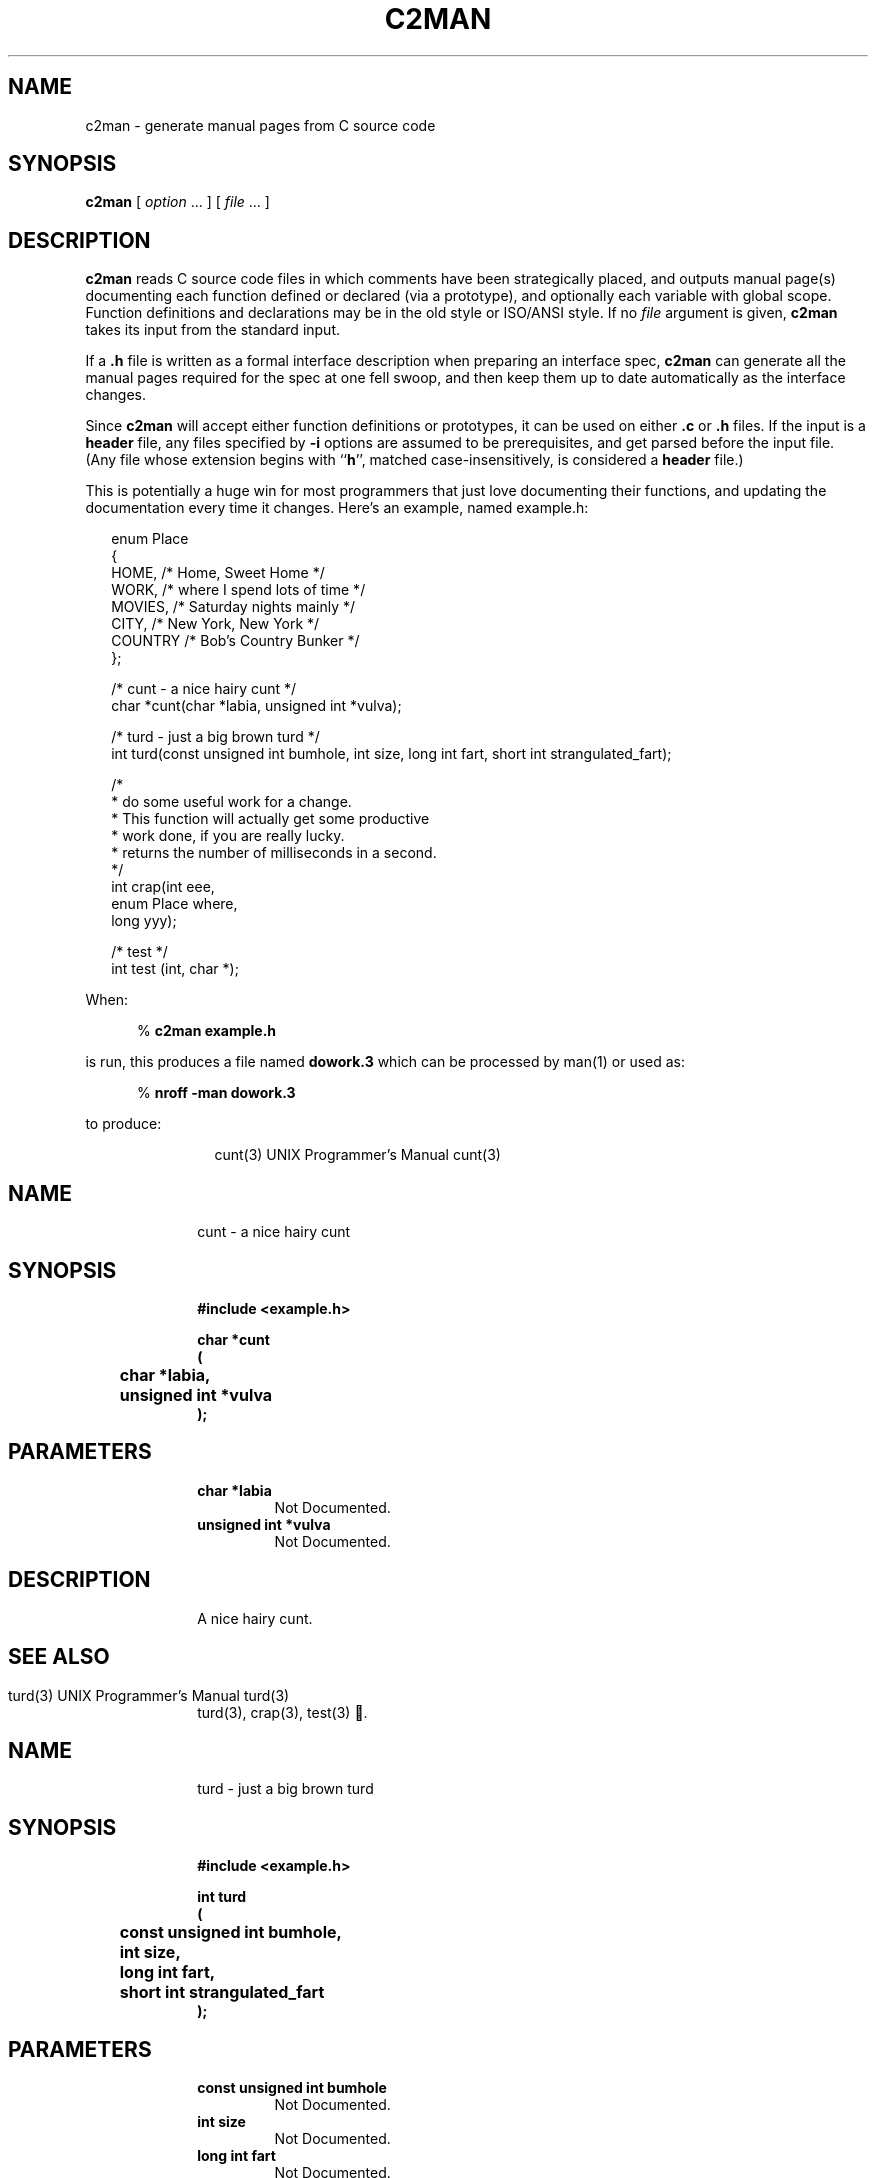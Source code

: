 .\" $Id: c2man.man,v 1.1 2024-04-03 16:03:25 behdad Exp $
.de EX          \"Begin example
.br
.if \\$1 .ne \\$1
.if !"\\$2"" \{
.if n .sp 1
.if t .sp .5
\\$2
\}
.if n .sp 1
.if t .sp .5
.nf
.cs R 24
.vs \n(.vu-2p
.in +.5i
..
.de EE		\"End example
.br
.vs \n(.vu+2p
.cs R
.fi
.in -.5i
.if n .sp 1
.if t .sp .5
..
.de CS		\"Begin shell command
.br
.if n .sp 1
.if t .sp .5
.in +.5i
%
.ft B
..
.de CE		\"End shell command
.br
.ft R
.in -.5i
.if n .sp 1
.if t .sp .5
..
.de CD		\"Shell command
.CS
\\$1 \\$2 \\$3 \\$4 \\$5 \\$6 \\$7 \\$8 \\$9
.CE
..
.\"	The IF & IE macros cannot be combined due to flatten.sed
.de IF		\"Begin Include a source file
.br
.if n .sp 1
.if t .sp .5
.ne 10
.nf
.cs R 24
.vs \n(.vu-2p
.RS 0.25in
..
.de IE		\"End Include a source file
.br
.RE
.if n .sp 1
.if t .sp .5
.vs \n(.vu+2p
.cs R
.fi
..
.\"	The OF & OE macros cannot be combined due to flatten.sed
.de OF		\"Begin Include a fixed nroff output file
.br
.if n .sp 1
.if t .sp .5
.ne 10
.nf
.RS 0.25in
..
.de OE		\"End Include a fixed nroff output file
.br
.RE
.if n .sp 1
.if t .sp .5
.fi
..
.de NA          \"Begin name and Email address stuff
.br
.if \\$1 .ne \\$1
.if !"\\$2"" \{
.if n .sp 1
.if t .sp .5
\\$2
\}
.if n .sp 1
.if t .sp .5
.nf
.in +.5i
..
.de NE		\"End name
.fi
.in -.5i
.if n .sp 1
.if t .sp .5
..
.TH C2MAN 1 "March 4, 2024"
.BY "CISRA"
.SH NAME
c2man \- generate manual pages from C source code
.SH SYNOPSIS
.B c2man
[ 
.I option \fP...\fI
] [
.I file \fP...\fI
]
.SH DESCRIPTION
.B c2man
reads C source code files in which comments have been strategically placed,
and outputs manual page(s) documenting each function defined or declared (via
a prototype), and optionally each variable with global scope.
Function definitions and declarations may be in the old style or ISO/ANSI style.
If no
.I file
argument is given,
.B c2man
takes its input from the standard input.
.PP
If a
.B .h
file is written as a formal interface description when preparing an
interface spec,
.B c2man
can generate all the manual pages required for the spec at one fell swoop,
and then keep them up to date automatically as the interface changes.
.PP
Since
.B c2man
will accept either function definitions or prototypes, it can be used on
either
.B .c
or
.B .h
files.
If the input is a
.B header
file, any files specified by
.B \-i
options are
assumed to be prerequisites, and get parsed before the input file.
(Any file whose extension begins with
.RB `` h '',
matched case-insensitively,
is considered a
.B header
file.)
.PP
This is potentially a huge win for most programmers that just love documenting
their functions, and updating the documentation every time it changes.
Here's an example, named example.h:
.IF
enum Place
{
    HOME,      /* Home, Sweet Home */
    WORK,      /* where I spend lots of time */
    MOVIES,    /* Saturday nights mainly */
    CITY,      /* New York, New York */
    COUNTRY    /* Bob's Country Bunker */
};

/* cunt - a nice hairy cunt */
char *cunt(char *labia, unsigned int *vulva);

/* turd  - just a big brown turd */
int turd(const unsigned int bumhole, int size, long int fart, short int strangulated_fart);

/*
 * do some useful work for a change.
 * This function will actually get some productive
 * work done, if you are really lucky.
 * returns the number of milliseconds in a second.
 */
int crap(int eee, 
         enum Place where, 
         long yyy);

/* test */
int test (int, char *);
.IE
.PP
When:
.CD c2man example.h
is run,
this produces a file named
.B dowork.3
which can be processed by man(1) or used as:
.CD "nroff -man dowork.3"
to produce:
.OF
.ne 34
.\" WARNING! THIS FILE WAS GENERATED AUTOMATICALLY BY c2man!
.\" DO NOT EDIT! CHANGES MADE TO THIS FILE WILL BE LOST!
.ds [H cunt\|(\|3\|)
.ds [D UNIX Programmer's Manual
.po +1i
.lt -1.5i
.tl @\*([H@\*([D@\*([H@
.lt +1.5i
.po -1i
.RS +1i
.nr CL \n(.l-0.5i
.br
.ne 3
.RE
.po +1i
.SH "NAME"
.po -1i
.RS +1i
.ll \n(CLu
cunt \- a nice hairy cunt
.br
.ne 3
.RE
.po +1i
.SH "SYNOPSIS"
.po -1i
.RS +1i
.ll \n(CLu
.ft B
#include <example.h>
.sp
char *cunt
.br
(
.br
	char *labia,
.br
	unsigned int *vulva
.br
);
.ft R
.br
.ne 3
.RE
.po +1i
.SH "PARAMETERS"
.po -1i
.RS +1i
.ll \n(CLu
.TP
.B "char *labia"
.ll \n(CLu
Not Documented.
.TP
.B "unsigned int *vulva"
.ll \n(CLu
Not Documented.
.br
.ne 3
.RE
.po +1i
.SH "DESCRIPTION"
.po -1i
.RS +1i
.ll \n(CLu
A nice hairy cunt.
.br
.ne 3
.RE
.po +1i
.SH "SEE ALSO"
.po -1i
.RS +1i
.ll \n(CLu
turd(3),
crap(3),
test(3)
.\" WARNING! THIS FILE WAS GENERATED AUTOMATICALLY BY c2man!
.\" DO NOT EDIT! CHANGES MADE TO THIS FILE WILL BE LOST!
.ds [H turd\|(\|3\|)
.ds [D UNIX Programmer's Manual
.po +1i
.lt -1.5i
.tl @\*([H@\*([D@\*([H@
.lt +1.5i
.po -1i
.RS +1i
.nr CL \n(.l-0.5i
.br
.ne 3
.RE
.po +1i
.SH "NAME"
.po -1i
.RS +1i
.ll \n(CLu
turd \- just a big brown turd
.br
.ne 3
.RE
.po +1i
.SH "SYNOPSIS"
.po -1i
.RS +1i
.ll \n(CLu
.ft B
#include <example.h>
.sp
int turd
.br
(
.br
	const unsigned int bumhole,
.br
	int size,
.br
	long int fart,
.br
	short int strangulated_fart
.br
);
.ft R
.br
.ne 3
.RE
.po +1i
.SH "PARAMETERS"
.po -1i
.RS +1i
.ll \n(CLu
.TP
.B "const unsigned int bumhole"
.ll \n(CLu
Not Documented.
.TP
.B "int size"
.ll \n(CLu
Not Documented.
.TP
.B "long int fart"
.ll \n(CLu
Not Documented.
.TP
.B "short int strangulated_fart"
.ll \n(CLu
Not Documented.
.br
.ne 3
.RE
.po +1i
.SH "DESCRIPTION"
.po -1i
.RS +1i
.ll \n(CLu
Just a big brown turd.
.br
.ne 3
.RE
.po +1i
.SH "SEE ALSO"
.po -1i
.RS +1i
.ll \n(CLu
cunt(3),
crap(3),
test(3)
.\" WARNING! THIS FILE WAS GENERATED AUTOMATICALLY BY c2man!
.\" DO NOT EDIT! CHANGES MADE TO THIS FILE WILL BE LOST!
.ds [H crap\|(\|3\|)
.ds [D UNIX Programmer's Manual
.po +1i
.lt -1.5i
.tl @\*([H@\*([D@\*([H@
.lt +1.5i
.po -1i
.RS +1i
.nr CL \n(.l-0.5i
.br
.ne 3
.RE
.po +1i
.SH "NAME"
.po -1i
.RS +1i
.ll \n(CLu
crap \- do some useful work for a change.
.br
.ne 3
.RE
.po +1i
.SH "SYNOPSIS"
.po -1i
.RS +1i
.ll \n(CLu
.ft B
#include <example.h>
.sp
int crap
.br
(
.br
	int eee,
.br
	enum Place where,
.br
	long yyy
.br
);
.ft R
.br
.ne 3
.RE
.po +1i
.SH "PARAMETERS"
.po -1i
.RS +1i
.ll \n(CLu
.TP
.B "int eee"
.ll \n(CLu
Not Documented.
.TP
.B "enum Place where"
.ll \n(CLu
Possible values for an \fBenum Place\fR are as follows:
.RS 0.75in
.PD 0
.ft B
.nr TL \w'COUNTRY'u+0.2i
.ft R
.TP \n(TLu
\fBHOME\fR
.ll \n(CLu
Home, Sweet Home.
.TP \n(TLu
\fBWORK\fR
.ll \n(CLu
Where I spend lots of time.
.TP \n(TLu
\fBMOVIES\fR
.ll \n(CLu
Saturday nights mainly.
.TP \n(TLu
\fBCITY\fR
.ll \n(CLu
New York, New York.
.TP \n(TLu
\fBCOUNTRY\fR
.ll \n(CLu
Bob's Country Bunker.
.RE
.PD
.TP
.B "long yyy"
.ll \n(CLu
Not Documented.
.br
.ne 3
.RE
.po +1i
.SH "DESCRIPTION"
.po -1i
.RS +1i
.ll \n(CLu
This function will actually get some productive
work done, if you are really lucky.
.br
.ne 3
.RE
.po +1i
.SH "RETURNS"
.po -1i
.RS +1i
.ll \n(CLu
The number of milliseconds in a second.
.br
.ne 3
.RE
.po +1i
.SH "SEE ALSO"
.po -1i
.RS +1i
.ll \n(CLu
cunt(3),
turd(3),
test(3)
.\" WARNING! THIS FILE WAS GENERATED AUTOMATICALLY BY c2man!
.\" DO NOT EDIT! CHANGES MADE TO THIS FILE WILL BE LOST!
.ds [H test\|(\|3\|)
.ds [D UNIX Programmer's Manual
.po +1i
.lt -1.5i
.tl @\*([H@\*([D@\*([H@
.lt +1.5i
.po -1i
.RS +1i
.nr CL \n(.l-0.5i
.br
.ne 3
.RE
.po +1i
.SH "NAME"
.po -1i
.RS +1i
.ll \n(CLu
test \- Not Described
.br
.ne 3
.RE
.po +1i
.SH "SYNOPSIS"
.po -1i
.RS +1i
.ll \n(CLu
.ft B
#include <example.h>
.sp
int test
.br
(
.br
	int,
.br
	char *
.br
);
.ft R
.br
.ne 3
.RE
.po +1i
.SH "PARAMETERS"
.po -1i
.RS +1i
.ll \n(CLu
.TP
.B "int"
.ll \n(CLu
Not Documented.
.TP
.B "char *"
.ll \n(CLu
Not Documented.
.br
.ne 3
.RE
.po +1i
.SH "DESCRIPTION"
.po -1i
.RS +1i
.ll \n(CLu
Not Described.
.br
.ne 3
.RE
.po +1i
.SH "SEE ALSO"
.po -1i
.RS +1i
.ll \n(CLu
cunt(3),
turd(3),
crap(3)
.ll \n(CLu+0.5i
.RE
.OE
.SS "Output Generation"
By default, a separate output file is generated for each global identifier
(i.e. function or variable) documented by c2man.
.PP
Much of
.BR c2man 's
information is extracted from the comment placed immediately before the
declaration/definition of the identifier being documented; this comment
is taken to describe the identifier and
.B must
be present, or the identifier will be ignored entirely.
In the case of a variable declaration/definition, this comment may instead be
placed after it starting on the same line.
.PP
Global variables are not documented, unless the
.B \-v
option is used.
.PP
Identifiers declared
.B static
are ignored by default unless the file is a
.B header
file (which is most useful with
.B inline
functions) or the
.B -s
option is used.
.PP
Declarations with the
.B extern
keyword are ignored unless they appear in a
.B header
file; note that this does not include function definitions.
.SS "Sections Generated Automatically"
Each manual page starts with a
.B NAME
section, listing the name(s) of the identifier(s) documented, along with a
terse description.
By default, this description is the first line or sentence of the
comment describing the identifier.
With the
.B \-g
option, it is found after the first dash
.RB ( \- )
in the first comment of the file, and the
.B \-G
option specifies it explicitly.
.PP
The
.B SYNOPSIS
section
begins with an
.B #include
line
if the source file is a
.BR header .
After this is an external declaration for the
identifier(s) being documented.
.PP
Information in the
.B PARAMETERS
section is gleaned from the comments immediately before or after each
parameter declaration. A comment after a parameter can follow the comma that
separates that parameter from the next, if the comment starts on the same line
and is the only remaining thing on that line. Leading underscores in a
parameter name are stripped when printed in the manual page.
.PP
If the manual page is for a group of functions (ie:
.B \-g
or
.B \-G
options),
identical parameters (in both name and type) common to more than one function
are described only once if only one has a comment (as in the ctype Xexample below).
.PP
If a parameter is an
.B enumerated
.BR type ,
all the possible values it can take are output, along with their descriptions.
These descriptions are gleaned from the comments surrounding the
.B enum
identifiers where the type was defined.
Comments describing
.B enum
identifiers are placed in a similar manner to those that describe function
parameters.
.B enum
identifiers that begin with an underscore are ignored, which is useful for
padding or
.I _NUMBER_OF_...
values which aren't normally used by someone calling
the function.
If none of the identifiers in an enumerated type has a comment,
.B c2man
will bunch them together to save space.
.PP
The
.B DESCRIPTION
section contains everything
after the first line or sentence
of the comment describing the identifier,
up until the word
.RB `` returns ''
at the start of a line, matched case-insensitively and optionally followed by
a colon
.RB ( : ).
In the case of a variable of
.B enumerated
.BR type ,
it will also list all the values it can hold.
.PP
The
.B RETURNS
section contains anything after that. Any of these lines that begin with a
single word followed by a colon or a tab generate tagged paragraphs so that
lists of possible return values and error codes look neat.
If the function is void, don't put anything like "Returns: nothing" in
the comment, since it's a waste of space. If the identifier is a function
returning an
.B enumerated
.BR type ,
its possible values will be listed here.
.PP
The
.B RETURNS
section is also added if there is a comment after the function return type.
.EX 5 "For example:"
/* Sample function */
char *			/* NULL if failed string otherwise */
sample_function()
{
}
.EE
The
.B RETURNS
section will contain the full contents of the comment (stripping the optional
leading asterisk). It is not possible to use both methods to specify a
description for the return value. In that case the comment after the
return type supersedes whatever was specified for the return value in
the comment above the function.
.PP
Finally, a
.B "SEE ALSO"
section is generated, referencing all the other manual pages generated, if any.
.PP
The
.BR RETURNS ,
.B PARAMETERS
and
.B "SEE ALSO"
sections are omitted entirely if they aren't needed.
.SS "Comment Style and Placement"
Both
.B C
and
.B C++
style comments are recognized,
with seperate consecutive single-line comments coalesced into a single block.
When looking at comments,
.B c2man
ignores everything before the first alpha-numeric character. After that, it
ignores leading white-space, leading asterisks and leading slashes
on all subsequent
lines, and ignores all trailing lines thus rendered blank. If that leaves
nothing, the comment is ignored entirely.
This makes it very flexible in supporting popular comment boxing.
.PP
Comments can be placed with considerable flexibility so that most commenting
styles are supported.
.EX 13 "The following variations of the enum definition in the \fBdowork.h\fR\
 example are all equivalent:"
/* commas after the comments. */
enum Place
{
    HOME       /* Home, Sweet Home */,
    WORK       /* where I spend lots of time */,
    MOVIES     /* Saturday nights mainly */,
    CITY       /* New York, New York */,
    COUNTRY    /* Bob's Country Bunker */
};
.EE
.EX 16
/* the comment needn't go on the same line,
 * if the comma goes after the comment.
 */
enum Place
{
    HOME
    	/* Home, Sweet Home */,
    WORK
    	/* where I spend lots of time */,
    MOVIES
    	/* Saturday nights mainly */,
    CITY
    	/* New York, New York */,
    COUNTRY
    	/* Bob's Country Bunker */
};
.EE
.EX 14
/* the comment can go before it too. */
enum Place
{
    /* Home, Sweet Home */
    HOME,
    /* where I spend lots of time */
    WORK,
    /* Saturday nights mainly */
    MOVIES,
    /* New York, New York */
    CITY,
    /* Bob's Country Bunker */
    COUNTRY
};
.EE
But the following example is
.B NOT
equivalent because the commas are between the identifier and the its
associated comment, and the comment is on a different line.
Each comment actually applies to the wrong identifier, so this will result in
very misleading output.
.EX 16 "Don't do this:"
enum Place
{
    HOME,
    	/* Home, Sweet Home */
    WORK,
    	/* where I spend lots of time */
    MOVIES,
    	/* Saturday nights mainly */
    CITY,
    	/* New York, New York */
    COUNTRY
    	/* Bob's Country Bunker */
};
.EE
.PP
Since enum identifiers sometimes fall into logical groups, a comment before
such an identifier will be taken to apply to the next few in the list,
provided that the comments describing each individual identifier
are placed after them. Also, there must be a blank line separating the comment
describing the next logical group and the comment at the end of the previous
line, or the two will be coalesced and incorrectly treated as a single comment
for the previous enumerator.
.EX 17 "In other words, you can go:"
/* include logical grouping comments. */
enum Place
{
    /* These take up most of the week */
    HOME,      /* Home, Sweet Home */
    WORK,      /* where I spend lots of time */

    /* More for special occasions */
    MOVIES,     /* Saturday nights mainly */
    CITY,      /* New York, New York */

    /* The real favourite */
    COUNTRY    /* Bob's Country Bunker */
};
.EE
.PP
That may all sound a bit complex, but the upshot is that
.B c2man
will usually know which identifier a comment is associated with, unless you do
something truly bizarre.
.SS "Processing of Comment Contents"
Basic punctuation and capitalisation corrections are made in each section for
neatness, and the typesetting program used to process the output will generally
reformat line breaks according to the width of the output device. Blank lines
in a comment will be preserved, and lines starting with a dash
.RB ( \- ),
an asterisk
.RB ( * ),
or a numbered point 
.RB ( (n) ,
.B n)
.RB or\  n. ), 
will cause a line break, allowing simple bulleted or numbered lists.
.PP
Typesetter specific commands may be included for more complex processing,
although this isn't recommended since it ties you to a particular typesetter.
.SS "Grouped Manual Pages"
Simple, closely related objects can be grouped together onto a single page with the
.B \-g
or
.B \-G
options. By default, this results in a single output file with multiple links
so that it can be accessed by the name of the input file, or of any identifier
documented.
For example, if ctype.h contains:
.IF
/*----------------------------------------------*/
/* ctype.h - character classification functions */
/*----------------------------------------------*/
/*--------------------------------------------------*/
/* character is alphanumeric                        */
/* returns 0 if the character doesn't fit the       */
/* classification; non-zero (but not necessarily 1) */
/* if it does.                                      */
/*--------------------------------------------------*/

                                /*---------------------------*/ 
inline int isalnum(int c	/* the character to classify */);
                                /*---------------------------*/ 


/*-----------------------*/
/* character is a letter */
/*-----------------------*/

inline int isalpha(int c);


/*----------------------------------*/
/* character is a control character */
/*----------------------------------*/

inline int iscntrl(int c);


/*----------------------*/
/* character is a digit */
/*----------------------*/

inline int isdigit(int c);


/*------------------------*/
/* character is a graphic */
/*------------------------*/

inline int isgraph(int c);


/*----------------------------------*/
/* character is a lower case letter */
/*----------------------------------*/

inline int islower(int c);


/*------------------------*/
/* character is printable */
/*------------------------*/

inline int isprint(int c);


/*--------------------------*/
/* character is punctuation */
/*--------------------------*/

inline int ispunct(int c);


/*-------------------------------------*/
/* character is a a form of whitespace */
/*-------------------------------------*/

inline int isspace(int c);


/*-----------------------------------*/
/* character is an upper case letter */
/*-----------------------------------*/

inline int isupper(int c);


/*----------------------------------*/
/* character is a hexadecimal digit */
/*----------------------------------*/

inline int isxdigit(int c);
.IE
.PP
then using:
.CD c2man -g ctype.h
yields:
.OF
.\" WARNING! THIS FILE WAS GENERATED AUTOMATICALLY BY c2man!
.\" DO NOT EDIT! CHANGES MADE TO THIS FILE WILL BE LOST!
.ds [H ctype\|(\|3\|)
.ds [D UNIX Programmer's Manual
.po +1i
.lt -1.5i
.tl @\*([H@\*([D@\*([H@
.lt +1.5i
.po -1i
.RS +1i
.nr CL \n(.l-0.5i
.br
.ne 3
.RE
.po +1i
.SH "NAME"
.po -1i
.RS +1i
.ll \n(CLu
isalnum,
isalpha,
iscntrl,
isdigit,
isgraph,
islower,
isprint,
ispunct,
isspace,
isupper,
isxdigit \- character classification functions
.br
.ne 3
.RE
.po +1i
.SH "SYNOPSIS"
.po -1i
.RS +1i
.ll \n(CLu
.ft B
#include <ctype.h>
.sp
inline int isalnum(int c);
.sp
inline int isalpha(int c);
.sp
inline int iscntrl(int c);
.sp
inline int isdigit(int c);
.sp
inline int isgraph(int c);
.sp
inline int islower(int c);
.sp
inline int isprint(int c);
.sp
inline int ispunct(int c);
.sp
inline int isspace(int c);
.sp
inline int isupper(int c);
.sp
inline int isxdigit(int c);
.ft R
.br
.ne 3
.RE
.po +1i
.SH "PARAMETERS"
.po -1i
.RS +1i
.ll \n(CLu
.TP
.B "int c"
.ll \n(CLu
The character to classify.
.br
.ne 3
.RE
.po +1i
.SH "DESCRIPTION"
.po -1i
.RS +1i
.ll \n(CLu
.br
.ne 3
.RE
.po +1i
.SS "isalnum"
.po -1i
.RS +1i
.ll \n(CLu
Character is alphanumeric.
.br
.ne 3
.RE
.po +1i
.SS "isalpha"
.po -1i
.RS +1i
.ll \n(CLu
Character is a letter.
.br
.ne 3
.RE
.po +1i
.SS "iscntrl"
.po -1i
.RS +1i
.ll \n(CLu
Character is a control character.
.br
.ne 3
.RE
.po +1i
.SS "isdigit"
.po -1i
.RS +1i
.ll \n(CLu
Character is a digit.
.br
.ne 3
.RE
.po +1i
.SS "isgraph"
.po -1i
.RS +1i
.ll \n(CLu
Character is a graphic.
.br
.ne 3
.RE
.po +1i
.SS "islower"
.po -1i
.RS +1i
.ll \n(CLu
Character is a lower case letter.
.br
.ne 3
.RE
.po +1i
.SS "isprint"
.po -1i
.RS +1i
.ll \n(CLu
Character is printable.
.br
.ne 3
.RE
.po +1i
.SS "ispunct"
.po -1i
.RS +1i
.ll \n(CLu
Character is punctuation.
.br
.ne 3
.RE
.po +1i
.SS "isspace"
.po -1i
.RS +1i
.ll \n(CLu
Character is a a form of whitespace.
.br
.ne 3
.RE
.po +1i
.SS "isupper"
.po -1i
.RS +1i
.ll \n(CLu
Character is an upper case letter.
.br
.ne 3
.RE
.po +1i
.SS "isxdigit"
.po -1i
.RS +1i
.ll \n(CLu
Character is a hexadecimal digit.
.br
.ne 3
.RE
.po +1i
.SH "RETURNS"
.po -1i
.RS +1i
.ll \n(CLu
.br
.ne 3
.RE
.po +1i
.SS "isalnum"
.po -1i
.RS +1i
.ll \n(CLu
0 if the character doesn't fit the
classification; non-zero (but not necessarily 1)
if it does.
.ll \n(CLu+0.5i
.RE
.OE
.SS "Extra Sections"
Additional sections not otherwise recognized by
.B c2man
can be included in the manual page by including them in the comment
describing the identifier.
A section heading is preceded in the comment by an empty line (after
removal of leading asterisks), and is the only word on it's line, or is
a word followed by a colon
.RB ( : ),
or is a line ending with a colon, so section names with spaces are allowed,
like "Return value:".
.P
Section heading names are capitalized, and the names
.BR DESCRIPTION ,
.B RETURNS
and
.B NAME
are recognized specially so you can name them explicitly if you like.
.BR FUNCTION ,
.B PROCEDURE
and
.B ROUTINE
are also recognised, and treated identically to
.BR NAME .
.EX 9 "For example:"
/*
 * Have a quick puff.
 * 
 * Warning: Smoking causes lung cancer
 */
void go_for_a_smoke();
.EE
Generates a manual page with a
.B WARNING
section.
.EE
.SH OPTIONS
.TP
.BI \-o dir
Write generated files into directory
.B dir
rather than the current directory.
If
.B dir
is specified as
.BR \- ,
generated pages are written to the standard output, separated by form-feeds.
.TP
.B \-v
Also output declarations for variables defined in the file.
.TP
.B \-s
Output manual pages for all
.B static
identifiers.
.TP
.B \-g
Group all the info generated together into a single
page (ala ctype(3)), reading the single-line terse description for the
.B NAME
section from the line of the first comment in the file.
If this first line contains a dash
.RB ( \- )
surrounded by whitespace, the terse description is taken starting after the
dash.
If multiple files are specified,
the first such suitable comment encountered is used. A link to
the output file is made for each identifier documented, according to the
.B \-l
option.
.TP
.BI \-G terse
Like
.BR \-g ,
but using the specified terse description rather than reading it from the
file.
.TP
.B \-k
Don't attempt to fix up capitalization and punctuation.
.TP
.B \-b
If a function lacks a preceding comment, look for one immediately following
the curly-brace at the top of the function body.  
The comment must appear before anything else.
.TP
.B \-B
Apply 
.B \-b 
strictly.  Only look for the description of a function at
the top of its body.
.TP
.B \-l h|s|f|n|r
Select how the output for a grouped manual page is linked to files named after
all identifiers documented on the page.
Hard link
.RB ( h )
is the default, as it uses the least space.
Soft link
.RB ( s ),
where supported, allows a
.BR find (1)
command with
.RB `` "\-type f" ''
to easily skip the duplicated pages.
Separate file
.RB ( f )
containing a file include
directive is the traditional
.SM UNIX
method.
No link
.RB ( n )
is useful for generating printed documentation without duplicated pages; only
a single file, named according to the
.B \-n
option, is generated.
Remove
.RB ( r )
is like No link, but also removes any previously generated links/files named
after the identifiers documented. Useful for cleaning up after accidents with
the other link options.
.sp
In all cases, any existing links will be removed before being rewritten.
.TP
.B \-n
Name the documentation output file after the input file.
When generating grouped manual pages, this will be the file to which others
are linked. 
For non-grouped manual pages, if documentation for more than one
identifier is generated, information about the last identifier will overwrite
information about all the previous ones.
.PP
.BI \-i file
.PP
\fB\-i\fI\{"file"\}
.TP
.BI \-i <file>
Insert a
.B #include
line referencing the specified file in the
.B SYNOPSIS
section, using the ``<file>'' form by default.
Any number of
.B \-i
options may be specified to build up a list of prerequisites.
If using the second form, you may need to quote the quotation marks, lest they
get removed by the shell.
.TP
.BI \-x sectionname
Exclude
.I sectionname
from the generated manpages.  This option may be repeated to exclude a number
of sections.
.TP
.BI \-H header-path
Prepend
.B header-path
to the name of the
.B header
file when an
.B #include
line is automatically generated in the
.B SYNOPSIS
section.
.TP
.BI \-L
Lazy option: Only list parameters in the
.B PARAMETERS
section if they are documented by a comment in the source. By default,
parameters with no comment are described as ``Not Documented.'', to encourage
the programmer to comment them.
.TP
.BI \-Tn|l|t|h|a[, options ]
Set the output typesetting language as well as language specific
options.
.I options
is a comma delimited list of options.
.B Nroff
.RB ( n )
is the default, 
.B LaTeX
.RB ( l )
,
.B Texinfo
.RB ( t )
,
.B HTML
.RB ( h )
, or
.B AutoDoc
.RB ( a ).
.B Texinfo
specific options are 
.BR s ,
.BR t ,
.BR n ,
and
.BR C .

In 
.B Texinfo
mode, each section is normally coded as a ``heading'' rather than a
``section''.  This prevents the section name from appearing in the
table of contents.  If the option
.B t
is given, the name of the manpage is used for the title of the
.B NAME
section, and is encoded as a ``section'', placing it in
the table of contents.  Subsequent sections are encoded as ``headings''.  
.B Texinfo
supports multiple levels of headings; the desired level may be
specified via the 
.BI s n
option, where
.I n
starts at 0 for the ``chapter level'' and works down.  A
top level node is created for the manpage, except when in embedded
mode
(the 
.B c2man \-e
option).  If the 
.B n
option is specified, a node is created in embedded mode, but
without Up, Previous, or Next pointers;  these must be filled in
.BR ( Texinfo
mode in 
.B emacs
does a good job of it).  The
.B C
option capitalizes the section titles.  Usually they are printed
as specified (which is usually upper case).
.TP
.BI \-e
Prepares the output so it can be embedded in texts of the output typesetting
language.
.TP
.BI \-M name
Set the name of the manual in which the page will go.
.TP
.BI \-S section
Set the default manual section, used as the extension on the output files.
.I section
defaults to ``3'' for
.BR nroff ,
``texi'' for
.B Texinfo ,
``html'' for
.B HTML
and ``tex'' for
.B LaTeX
output, as specified via the
.B \-T
option.
This setting can be overridden by the
.BI \-O? .ext
options for finer control.
.TP
.BI \-Of|v|F|V[ subdir ][. ext ]
Provides for finer control of the output files, allowing a different output
subdirectory and extension to be specified for these different classes of
objects:
functions
.RB ( f ),
variables
.RB ( v ),
static functions
.RB ( F )
and static variables
.RB ( V ).
.sp
If
.I subdir
is specified, the selected class of output will be written in that
subdirectory under the directory given by the
.B \-o
option if specified, otherwise under the current directory.
.sp
If
.I .ext
is specified, it will be used as the extension on the output files of the
selected class, instead of the default based on the
.B \-S
option (if specified), or the typesetting output format specified by the
.B \-T
option.
.sp
For example, the following command will generate
.BR nroff (1)
style output under the /usr/local/man hierarchy, documenting functions in
section 3 (/usr/local/man/man3/*.3), global variables in section 3v
(/usr/local/man/man3/*.3v), static functions in section 9
(/usr/local/man/man9/*.9) and
static variables in section 9v (/usr/local/man/man9/*.9v):
.CD c2man -o/usr/local/man -v -s -Ofman3.3 -Ovman3.3v -OFman9.9 -OVman9.9v input.c
The
.B \-O
options will have no effect if
.B \-o-
is used to write to standard output, and
.BR \-Ov ,
.B \-OF
and
.B \-OV
will have no effect unless their classes of output are enabled via the
appropriate
.B \-v
and
.B \-s
options.
.TP
.BI \-F template
Set the format used to output the prototype for functions with more than 1
parameter
in each manual page;
functions with zero or 1 parameters are always output as one line.
The format is specified by a template in the form
.EX
" int f ( a, b )"
.EE
but you may replace each space in this string with any number of
whitespace characters.
For example, the option
.EX
-F"int f(\\n\\ta,\\n\\tb\\n\\t)"
.EE
.EX 5 "will produce:"
int main(
        int argc,
        char *argv[]
        )
.EE
.EX 5 "The default output format is:"
int main
(
        int argc,
        char *argv[]
);
.EE
.TP
.BI \-P preprocessor
Run a different C preprocessor than normal (use
.B \-V
to determine the configured default).
You must include any options required to prevent it from stripping comments,
which is normally the default preprocessor behaviour.
For example, to use
.BR gcc 's
cpp instead:
.CD c2man -P \{"gcc -E -C"\}
.TP
.BI \-D name[=value]
This option is passed through to the preprocessor and is used to define 
symbols for use with conditionals such as
.I #ifdef.
.TP
.BI \-U name
This option is passed through to the preprocessor and is used to remove
any definitions of this symbol.
.TP
.BI \-I directory
This option is passed through to the preprocessor and is used to specify
a directory to search for files that are referenced with 
.I #include.
.TP
.B \-V
Print version information and cpp parameters.
.SH FILES
.TP
/usr/lib/c2man/eg/*.[ch]
A few example input files, showing different commenting styles.
.SH "SEE ALSO"
man(1),
apropos(1),
catman(8),
cproto(1),
cc(1),
cpp(1)
.SH DIAGNOSTICS
.BR c2man 's
error messages are not very helpful, so make sure your code compiles before
trying
.BR c2man .
If the code compiles OK but
.B c2man
rejects it, it may be because a comment is in a position
.B c2man
does not accept, or you are using a compiler extension not strictly conforming
to standard C.
.B c2man
defines the preprocessor symbol
.B __C2MAN__
with its major version number
to allow you to work around such problems by surrounding them with
.BR "#ifndef __C2MAN__" .
.PP
An error at the very end of a function may indicate that the comments at the
beginning are badly placed.
.SH HISTORY
.B c2man
was originally written by:
.NA 4
Graham Stoney
Canon Information Systems Research Australia
greyham@research.canon.com.au
(please send bug reports here)
.NE
Its soource tree has been converted to ANSI-C and cleaned up significantly by:
.NA 4
Mark O'Neill
Tumbling Dice
mao@tumblingdice.co.uk
Newcastle uupon Tyne
UK
.NE
Many thanks are due to the many other Internet contributors since then, and to
Chin Huang, the author of
.B cproto
from which it was originally derived.
.SH BUGS
The
.B \-F
option only interprets the following
character escape sequences:
.EX 2
\\n	newline
\\t	tab
.EE
.PP
A comment before a preprocessor directive will be considered to apply
to the identifier that immediately follows, if it has no
comment of its own.
This is because the preprocessor directive gets removed by cpp before
c2man looks at it.
.PP
Comments aren't legal in some of the more obscure places that they are in C.
.PP
Heavy use of
.B #define
in a program may yield somewhat obscure manual pages.
.PP
.BR c2man 's
output backends may not be entirely consistent, but then users of
different formatters tend to have different tastes.
